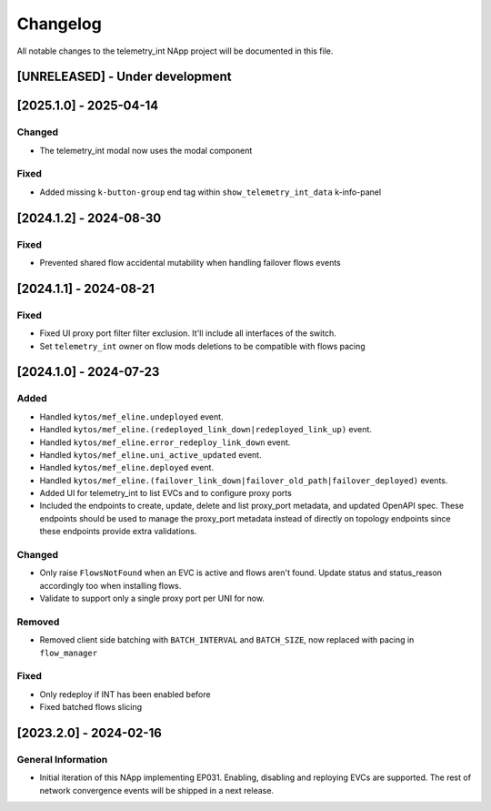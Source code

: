 #########
Changelog
#########
All notable changes to the telemetry_int NApp project will be documented in this
file.

[UNRELEASED] - Under development
********************************

[2025.1.0] - 2025-04-14
***********************

Changed
=======
- The telemetry_int modal now uses the modal component

Fixed
=====
- Added missing ``k-button-group`` end tag within ``show_telemetry_int_data`` k-info-panel

[2024.1.2] - 2024-08-30
***********************

Fixed
=====
- Prevented shared flow accidental mutability when handling failover flows events


[2024.1.1] - 2024-08-21
***********************

Fixed
=====
- Fixed UI proxy port filter filter exclusion. It'll include all interfaces of the switch.
- Set ``telemetry_int`` owner on flow mods deletions to be compatible with flows pacing


[2024.1.0] - 2024-07-23
***********************

Added
=====
- Handled ``kytos/mef_eline.undeployed`` event.
- Handled ``kytos/mef_eline.(redeployed_link_down|redeployed_link_up)`` event.
- Handled ``kytos/mef_eline.error_redeploy_link_down`` event.
- Handled ``kytos/mef_eline.uni_active_updated`` event.
- Handled ``kytos/mef_eline.deployed`` event.
- Handled ``kytos/mef_eline.(failover_link_down|failover_old_path|failover_deployed)`` events.
- Added UI for telemetry_int to list EVCs and to configure proxy ports
- Included the endpoints to create, update, delete and list proxy_port metadata, and updated OpenAPI spec. These endpoints should be used to manage the proxy_port metadata instead of directly on topology endpoints since these endpoints provide extra validations.

Changed
=======
- Only raise ``FlowsNotFound`` when an EVC is active and flows aren't found. Update status and status_reason accordingly too when installing flows.
- Validate to support only a single proxy port per UNI for now.

Removed
=======
- Removed client side batching with ``BATCH_INTERVAL`` and ``BATCH_SIZE``, now replaced with pacing in ``flow_manager``

Fixed
=====
- Only redeploy if INT has been enabled before
- Fixed batched flows slicing

[2023.2.0] - 2024-02-16
***********************

General Information
===================

- Initial iteration of this NApp implementing EP031. Enabling, disabling and reploying EVCs are supported. The rest of network convergence events will be shipped in a next release.
